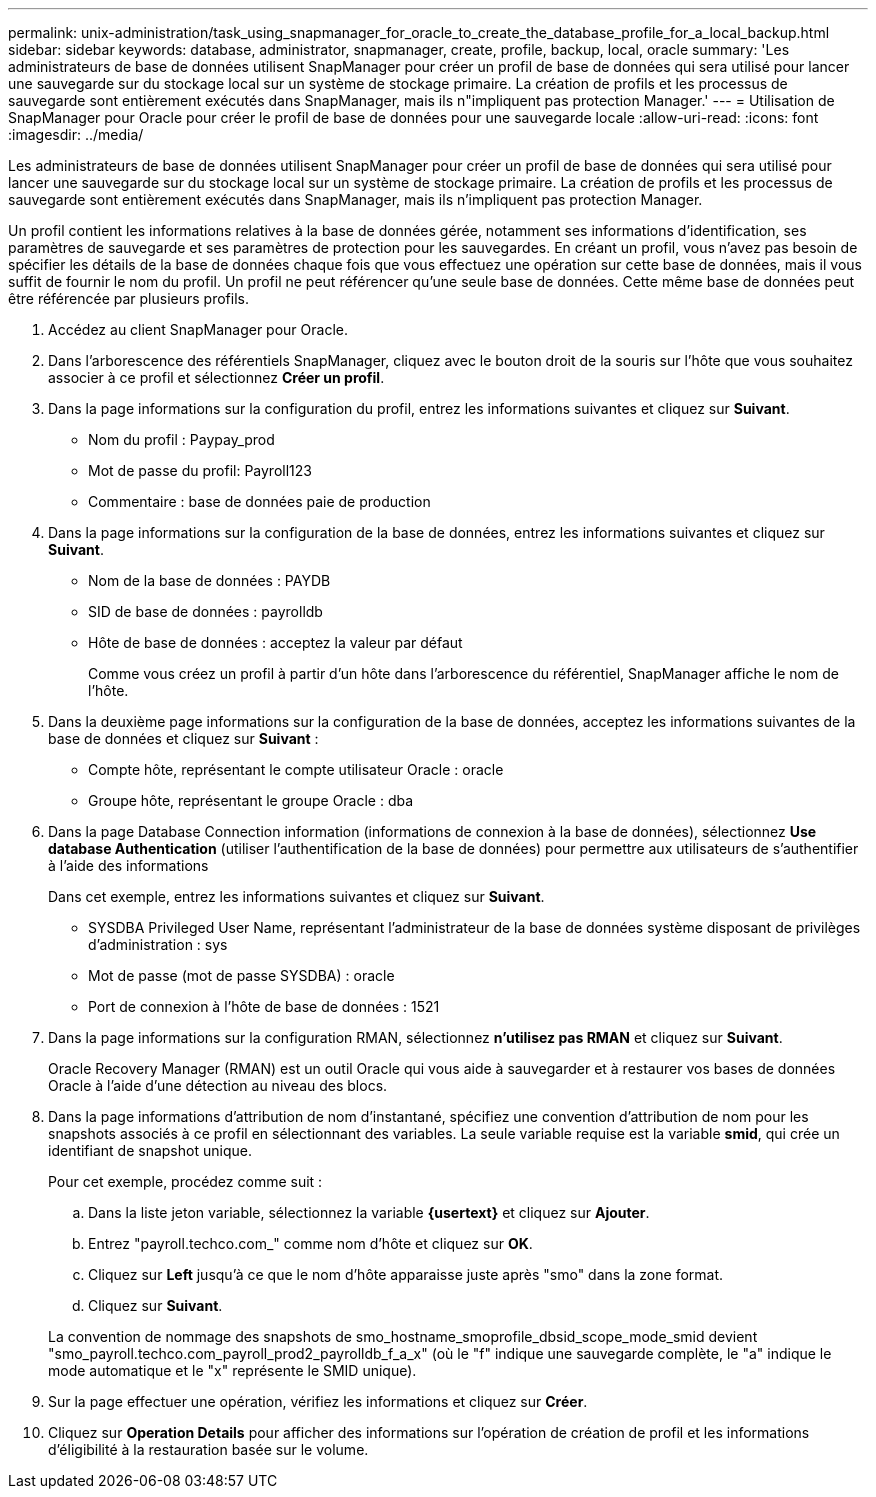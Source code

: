 ---
permalink: unix-administration/task_using_snapmanager_for_oracle_to_create_the_database_profile_for_a_local_backup.html 
sidebar: sidebar 
keywords: database, administrator, snapmanager, create, profile, backup, local, oracle 
summary: 'Les administrateurs de base de données utilisent SnapManager pour créer un profil de base de données qui sera utilisé pour lancer une sauvegarde sur du stockage local sur un système de stockage primaire. La création de profils et les processus de sauvegarde sont entièrement exécutés dans SnapManager, mais ils n"impliquent pas protection Manager.' 
---
= Utilisation de SnapManager pour Oracle pour créer le profil de base de données pour une sauvegarde locale
:allow-uri-read: 
:icons: font
:imagesdir: ../media/


[role="lead"]
Les administrateurs de base de données utilisent SnapManager pour créer un profil de base de données qui sera utilisé pour lancer une sauvegarde sur du stockage local sur un système de stockage primaire. La création de profils et les processus de sauvegarde sont entièrement exécutés dans SnapManager, mais ils n'impliquent pas protection Manager.

Un profil contient les informations relatives à la base de données gérée, notamment ses informations d'identification, ses paramètres de sauvegarde et ses paramètres de protection pour les sauvegardes. En créant un profil, vous n'avez pas besoin de spécifier les détails de la base de données chaque fois que vous effectuez une opération sur cette base de données, mais il vous suffit de fournir le nom du profil. Un profil ne peut référencer qu'une seule base de données. Cette même base de données peut être référencée par plusieurs profils.

. Accédez au client SnapManager pour Oracle.
. Dans l'arborescence des référentiels SnapManager, cliquez avec le bouton droit de la souris sur l'hôte que vous souhaitez associer à ce profil et sélectionnez *Créer un profil*.
. Dans la page informations sur la configuration du profil, entrez les informations suivantes et cliquez sur *Suivant*.
+
** Nom du profil : Paypay_prod
** Mot de passe du profil: Payroll123
** Commentaire : base de données paie de production


. Dans la page informations sur la configuration de la base de données, entrez les informations suivantes et cliquez sur *Suivant*.
+
** Nom de la base de données : PAYDB
** SID de base de données : payrolldb
** Hôte de base de données : acceptez la valeur par défaut
+
Comme vous créez un profil à partir d'un hôte dans l'arborescence du référentiel, SnapManager affiche le nom de l'hôte.



. Dans la deuxième page informations sur la configuration de la base de données, acceptez les informations suivantes de la base de données et cliquez sur *Suivant* :
+
** Compte hôte, représentant le compte utilisateur Oracle : oracle
** Groupe hôte, représentant le groupe Oracle : dba


. Dans la page Database Connection information (informations de connexion à la base de données), sélectionnez *Use database Authentication* (utiliser l'authentification de la base de données) pour permettre aux utilisateurs de s'authentifier à l'aide des informations
+
Dans cet exemple, entrez les informations suivantes et cliquez sur *Suivant*.

+
** SYSDBA Privileged User Name, représentant l'administrateur de la base de données système disposant de privilèges d'administration : sys
** Mot de passe (mot de passe SYSDBA) : oracle
** Port de connexion à l'hôte de base de données : 1521


. Dans la page informations sur la configuration RMAN, sélectionnez *n'utilisez pas RMAN* et cliquez sur *Suivant*.
+
Oracle Recovery Manager (RMAN) est un outil Oracle qui vous aide à sauvegarder et à restaurer vos bases de données Oracle à l'aide d'une détection au niveau des blocs.

. Dans la page informations d'attribution de nom d'instantané, spécifiez une convention d'attribution de nom pour les snapshots associés à ce profil en sélectionnant des variables. La seule variable requise est la variable *smid*, qui crée un identifiant de snapshot unique.
+
Pour cet exemple, procédez comme suit :

+
.. Dans la liste jeton variable, sélectionnez la variable *{usertext}* et cliquez sur *Ajouter*.
.. Entrez "payroll.techco.com_" comme nom d'hôte et cliquez sur *OK*.
.. Cliquez sur *Left* jusqu'à ce que le nom d'hôte apparaisse juste après "smo" dans la zone format.
.. Cliquez sur *Suivant*.


+
La convention de nommage des snapshots de smo_hostname_smoprofile_dbsid_scope_mode_smid devient "smo_payroll.techco.com_payroll_prod2_payrolldb_f_a_x" (où le "f" indique une sauvegarde complète, le "a" indique le mode automatique et le "x" représente le SMID unique).

. Sur la page effectuer une opération, vérifiez les informations et cliquez sur *Créer*.
. Cliquez sur *Operation Details* pour afficher des informations sur l'opération de création de profil et les informations d'éligibilité à la restauration basée sur le volume.

